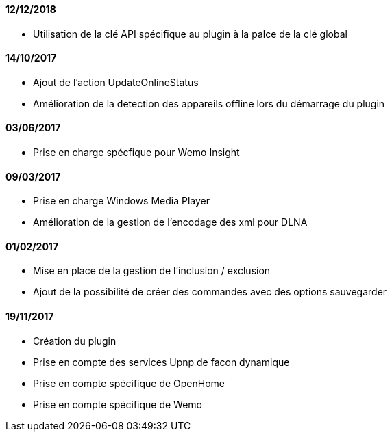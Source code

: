==== 12/12/2018
 * Utilisation de la clé API spécifique au plugin à la palce de la clé global
 
==== 14/10/2017
 * Ajout de l'action UpdateOnlineStatus
 * Amélioration de la detection des appareils offline lors du démarrage du plugin

==== 03/06/2017
 * Prise en charge spécfique pour Wemo Insight

==== 09/03/2017
 * Prise en charge Windows Media Player
 * Amélioration de la gestion de l'encodage des xml pour DLNA

==== 01/02/2017
 * Mise en place de la gestion de l'inclusion / exclusion
 * Ajout de la possibilité de créer des commandes avec des options sauvegarder

==== 19/11/2017
 * Création du plugin
 * Prise en compte des services Upnp de facon dynamique
 * Prise en compte spécifique de OpenHome
 * Prise en compte spécifique de Wemo
